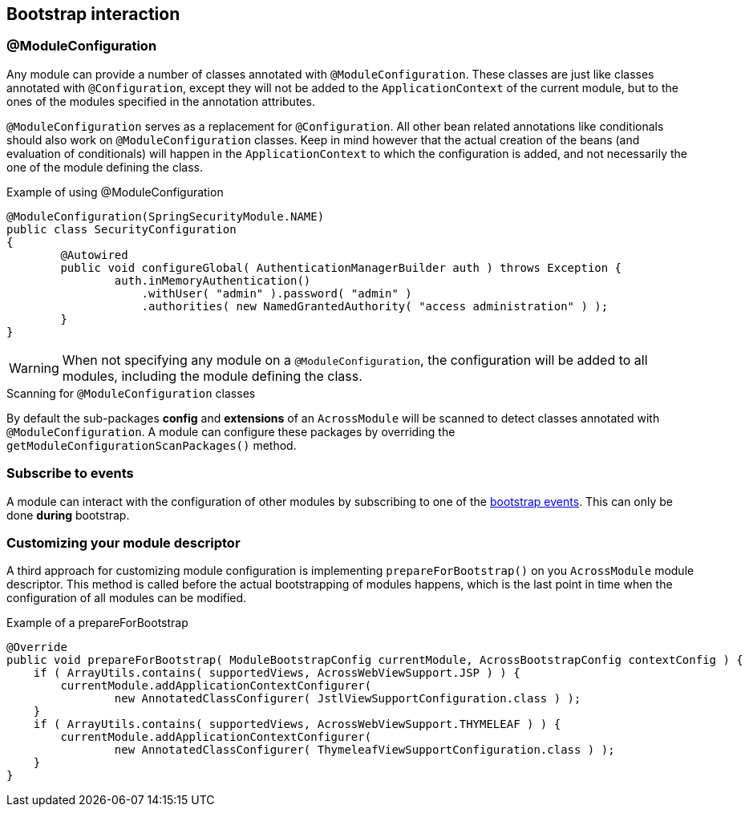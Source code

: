 [#bootstrap-interaction]
== Bootstrap interaction

[[moduleconfiguration]]
[#module-configuration]
=== @ModuleConfiguration
Any module can provide a number of classes annotated with `@ModuleConfiguration`.
These classes are just like classes annotated with `@Configuration`, except they will not be added to the `ApplicationContext` of the current module, but to the ones of the modules specified in the annotation attributes.

`@ModuleConfiguration` serves as a replacement for `@Configuration`.
All other bean related annotations like conditionals should also work on `@ModuleConfiguration` classes.
Keep in mind however that the actual creation of the beans (and evaluation of conditionals) will happen in the `ApplicationContext` to which the configuration is added, and not necessarily the one of the module defining the class.

.Example of using @ModuleConfiguration
[source,java,indent=0]
[subs="verbatim,quotes,attributes"]
----
@ModuleConfiguration(SpringSecurityModule.NAME)
public class SecurityConfiguration
{
	@Autowired
	public void configureGlobal( AuthenticationManagerBuilder auth ) throws Exception {
		auth.inMemoryAuthentication()
		    .withUser( "admin" ).password( "admin" )
		    .authorities( new NamedGrantedAuthority( "access administration" ) );
	}
}
----

WARNING: When not specifying any module on a `@ModuleConfiguration`, the configuration will be added to all modules, including the module defining the class.

.Scanning for `@ModuleConfiguration` classes
By default the sub-packages *config* and *extensions* of an `AcrossModule` will be scanned to detect classes annotated with `@ModuleConfiguration`.
A module can configure these packages by overriding the `getModuleConfigurationScanPackages()` method.

[#subscribe-to-events]
=== Subscribe to events
A module can interact with the configuration of other modules by subscribing to one of the <<bootstrap-events,bootstrap events>>.
This can only be done *during* bootstrap.

[#customizing-module-descriptor]
=== Customizing your module descriptor
A third approach for customizing module configuration is implementing `prepareForBootstrap()` on you `AcrossModule` module descriptor.
This method is called before the actual bootstrapping of modules happens, which is the last point in time when the configuration of all modules can be modified.

.Example of a prepareForBootstrap
[source,java,indent=0]
[subs="verbatim,quotes,attributes"]
----
    @Override
    public void prepareForBootstrap( ModuleBootstrapConfig currentModule, AcrossBootstrapConfig contextConfig ) {
        if ( ArrayUtils.contains( supportedViews, AcrossWebViewSupport.JSP ) ) {
            currentModule.addApplicationContextConfigurer(
                    new AnnotatedClassConfigurer( JstlViewSupportConfiguration.class ) );
        }
        if ( ArrayUtils.contains( supportedViews, AcrossWebViewSupport.THYMELEAF ) ) {
            currentModule.addApplicationContextConfigurer(
                    new AnnotatedClassConfigurer( ThymeleafViewSupportConfiguration.class ) );
        }
    }
----
